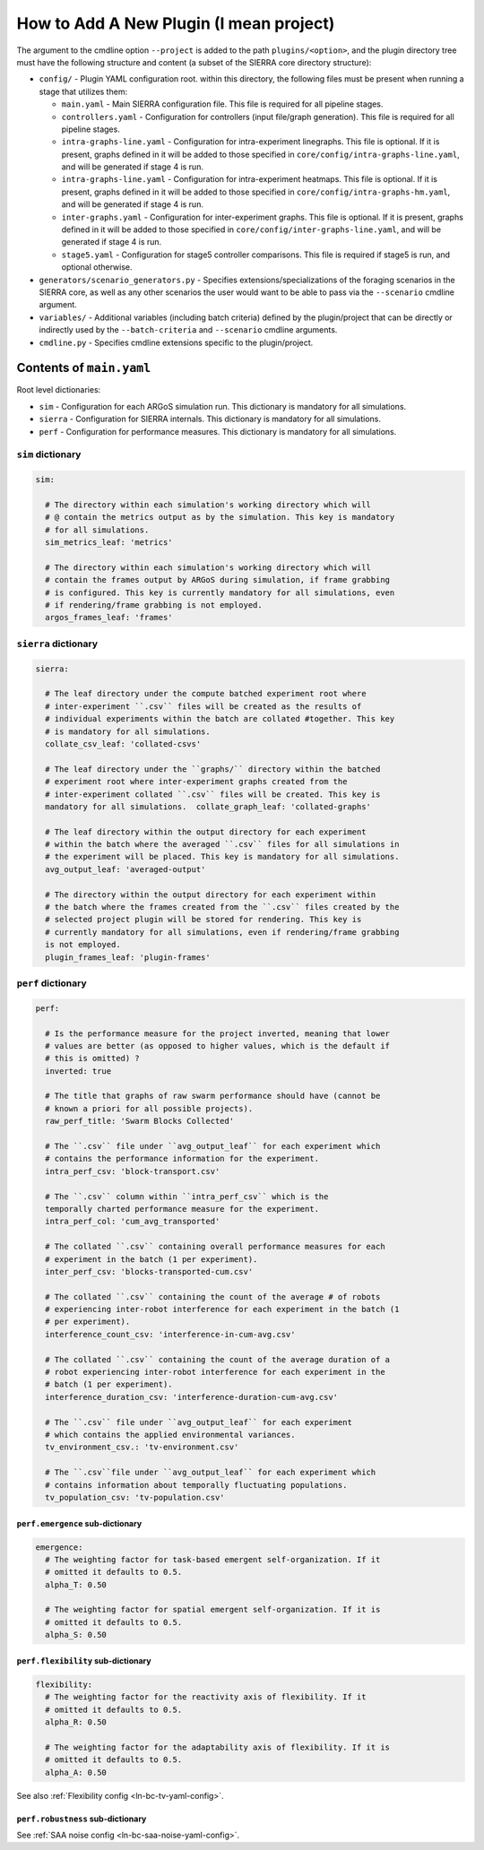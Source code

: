 How to Add A New Plugin (I mean project)
========================================

The argument to the cmdline option ``--project`` is added to the path
``plugins/<option>``, and the plugin directory tree must have the following
structure and content (a subset of the SIERRA core directory structure):

- ``config/`` - Plugin YAML configuration root. within this directory, the following
  files must be present when running a stage that utilizes them:

  - ``main.yaml`` - Main SIERRA configuration file. This file is required for all
    pipeline stages.

  - ``controllers.yaml`` - Configuration for controllers (input file/graph
    generation). This file is required for all pipeline stages.

  - ``intra-graphs-line.yaml`` - Configuration for intra-experiment
    linegraphs. This file is optional. If it is present, graphs defined in it
    will be added to those specified in ``core/config/intra-graphs-line.yaml``,
    and will be generated if stage 4 is run.

  - ``intra-graphs-line.yaml`` - Configuration for intra-experiment
    heatmaps. This file is optional. If it is present, graphs defined in it will
    be added to those specified in ``core/config/intra-graphs-hm.yaml``, and
    will be generated if stage 4 is run.

  - ``inter-graphs.yaml`` - Configuration for inter-experiment graphs. This file
    is optional. If it is present, graphs defined in it will be added to those
    specified in ``core/config/inter-graphs-line.yaml``, and will be generated
    if stage 4 is run.

  - ``stage5.yaml`` - Configuration for stage5 controller comparisons. This file
    is required if stage5 is run, and optional otherwise.

- ``generators/scenario_generators.py`` - Specifies extensions/specializations
  of the foraging scenarios in the SIERRA core, as well as any other scenarios
  the user would want to be able to pass via the ``--scenario`` cmdline
  argument.

- ``variables/`` - Additional variables (including batch criteria) defined by
  the plugin/project that can be directly or indirectly used by the
  ``--batch-criteria`` and ``--scenario`` cmdline arguments.

- ``cmdline.py`` - Specifies cmdline extensions specific to the plugin/project.

Contents of ``main.yaml``
-------------------------

Root level dictionaries:

- ``sim`` - Configuration for each ARGoS simulation run. This dictionary is
  mandatory for all simulations.

- ``sierra`` - Configuration for SIERRA internals. This dictionary is mandatory
  for all simulations.

- ``perf`` - Configuration for performance measures. This dictionary is
  mandatory for all simulations.

``sim`` dictionary
##################
.. code-block:: YAML

   sim:

     # The directory within each simulation's working directory which will
     # @ contain the metrics output as by the simulation. This key is mandatory
     # for all simulations.
     sim_metrics_leaf: 'metrics'

     # The directory within each simulation's working directory which will
     # contain the frames output by ARGoS during simulation, if frame grabbing
     # is configured. This key is currently mandatory for all simulations, even
     # if rendering/frame grabbing is not employed.
     argos_frames_leaf: 'frames'

``sierra`` dictionary
#####################
.. code-block:: YAML

   sierra:

     # The leaf directory under the compute batched experiment root where
     # inter-experiment ``.csv`` files will be created as the results of
     # individual experiments within the batch are collated #together. This key
     # is mandatory for all simulations.
     collate_csv_leaf: 'collated-csvs'

     # The leaf directory under the ``graphs/`` directory within the batched
     # experiment root where inter-experiment graphs created from the
     # inter-experiment collated ``.csv`` files will be created. This key is
     mandatory for all simulations.  collate_graph_leaf: 'collated-graphs'

     # The leaf directory within the output directory for each experiment
     # within the batch where the averaged ``.csv`` files for all simulations in
     # the experiment will be placed. This key is mandatory for all simulations.
     avg_output_leaf: 'averaged-output'

     # The directory within the output directory for each experiment within
     # the batch where the frames created from the ``.csv`` files created by the
     # selected project plugin will be stored for rendering. This key is
     # currently mandatory for all simulations, even if rendering/frame grabbing
     is not employed.
     plugin_frames_leaf: 'plugin-frames'

``perf`` dictionary
###################
.. code-block:: YAML

   perf:

     # Is the performance measure for the project inverted, meaning that lower
     # values are better (as opposed to higher values, which is the default if
     # this is omitted) ?
     inverted: true

     # The title that graphs of raw swarm performance should have (cannot be
     # known a priori for all possible projects).
     raw_perf_title: 'Swarm Blocks Collected'

     # The ``.csv`` file under ``avg_output_leaf`` for each experiment which
     # contains the performance information for the experiment.
     intra_perf_csv: 'block-transport.csv'

     # The ``.csv`` column within ``intra_perf_csv`` which is the
     temporally charted performance measure for the experiment.
     intra_perf_col: 'cum_avg_transported'

     # The collated ``.csv`` containing overall performance measures for each
     # experiment in the batch (1 per experiment).
     inter_perf_csv: 'blocks-transported-cum.csv'

     # The collated ``.csv`` containing the count of the average # of robots
     # experiencing inter-robot interference for each experiment in the batch (1
     # per experiment).
     interference_count_csv: 'interference-in-cum-avg.csv'

     # The collated ``.csv`` containing the count of the average duration of a
     # robot experiencing inter-robot interference for each experiment in the
     # batch (1 per experiment).
     interference_duration_csv: 'interference-duration-cum-avg.csv'

     # The ``.csv`` file under ``avg_output_leaf`` for each experiment
     # which contains the applied environmental variances.
     tv_environment_csv.: 'tv-environment.csv'

     # The ``.csv``file under ``avg_output_leaf`` for each experiment which
     # contains information about temporally fluctuating populations.
     tv_population_csv: 'tv-population.csv'

``perf.emergence`` sub-dictionary
^^^^^^^^^^^^^^^^^^^^^^^^^^^^^^^^^

.. code-block:: YAML

   emergence:
     # The weighting factor for task-based emergent self-organization. If it
     # omitted it defaults to 0.5.
     alpha_T: 0.50

     # The weighting factor for spatial emergent self-organization. If it is
     # omitted it defaults to 0.5.
     alpha_S: 0.50

``perf.flexibility`` sub-dictionary
^^^^^^^^^^^^^^^^^^^^^^^^^^^^^^^^^^^

.. code-block:: YAML

   flexibility:
     # The weighting factor for the reactivity axis of flexibility. If it
     # omitted it defaults to 0.5.
     alpha_R: 0.50

     # The weighting factor for the adaptability axis of flexibility. If it is
     # omitted it defaults to 0.5.
     alpha_A: 0.50

See also :ref:`Flexibility config <ln-bc-tv-yaml-config>`.

``perf.robustness`` sub-dictionary
^^^^^^^^^^^^^^^^^^^^^^^^^^^^^^^^^^

See :ref:`SAA noise config <ln-bc-saa-noise-yaml-config>`.
